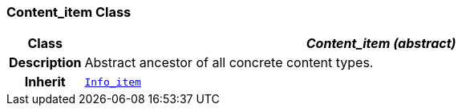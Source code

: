 === Content_item Class

[cols="^1,3,5"]
|===
h|*Class*
2+^h|*__Content_item (abstract)__*

h|*Description*
2+a|Abstract ancestor of all concrete content types.

h|*Inherit*
2+|`link:/releases/S2-RM-BASE/{base_release}/docs/patterns.html#_info_item_class[Info_item^]`

|===
